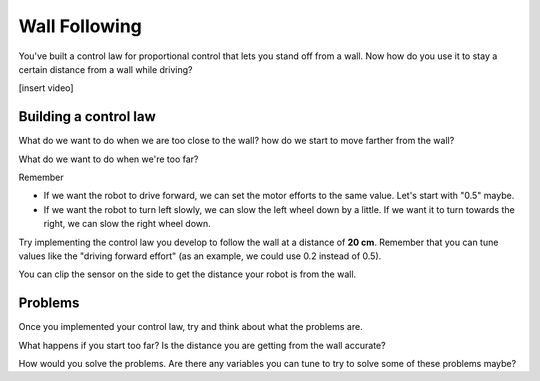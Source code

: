 Wall Following
==============

You've built a control law for proportional control that lets you stand off from a wall. Now how do you use it to stay a certain distance from a wall while driving? 

[insert video]

Building a control law
----------------------

What do we want to do when we are too close to the wall? how do we start to move farther from the wall?

What do we want to do when we're too far? 

Remember

* If we want the robot to drive forward, we can set the motor efforts to the same value. Let's start with "0.5" maybe.

* If we want the robot to turn left slowly, we can slow the left wheel down by a little. If we want it to turn towards the right, we can slow the right wheel down. 

Try implementing the control law you develop to follow the wall at a distance of **20 cm**. Remember that you can tune values like the "driving forward effort" (as an example, we could use 0.2 instead of 0.5).

You can clip the sensor on the side to get the distance your robot is from the wall. 

Problems
--------

Once you implemented your control law, try and think about what the problems are.

What happens if you start too far? Is the distance you are getting from the wall accurate? 

How would you solve the problems. Are there any variables you can tune to try to solve some of these problems maybe?

